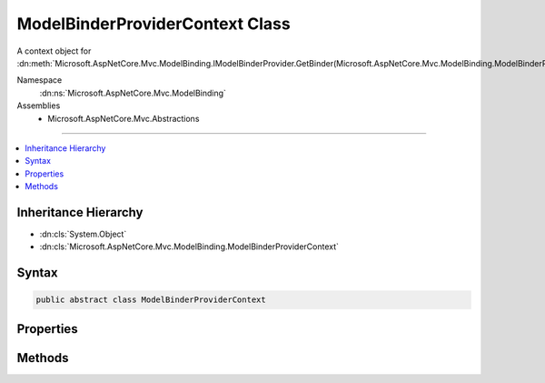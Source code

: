 

ModelBinderProviderContext Class
================================






A context object for :dn:meth:`Microsoft.AspNetCore.Mvc.ModelBinding.IModelBinderProvider.GetBinder(Microsoft.AspNetCore.Mvc.ModelBinding.ModelBinderProviderContext)`\.


Namespace
    :dn:ns:`Microsoft.AspNetCore.Mvc.ModelBinding`
Assemblies
    * Microsoft.AspNetCore.Mvc.Abstractions

----

.. contents::
   :local:



Inheritance Hierarchy
---------------------


* :dn:cls:`System.Object`
* :dn:cls:`Microsoft.AspNetCore.Mvc.ModelBinding.ModelBinderProviderContext`








Syntax
------

.. code-block:: csharp

    public abstract class ModelBinderProviderContext








.. dn:class:: Microsoft.AspNetCore.Mvc.ModelBinding.ModelBinderProviderContext
    :hidden:

.. dn:class:: Microsoft.AspNetCore.Mvc.ModelBinding.ModelBinderProviderContext

Properties
----------

.. dn:class:: Microsoft.AspNetCore.Mvc.ModelBinding.ModelBinderProviderContext
    :noindex:
    :hidden:

    
    .. dn:property:: Microsoft.AspNetCore.Mvc.ModelBinding.ModelBinderProviderContext.BindingInfo
    
        
    
        
        Gets the :dn:prop:`Microsoft.AspNetCore.Mvc.ModelBinding.ModelBinderProviderContext.BindingInfo`\.
    
        
        :rtype: Microsoft.AspNetCore.Mvc.ModelBinding.BindingInfo
    
        
        .. code-block:: csharp
    
            public abstract BindingInfo BindingInfo { get; }
    
    .. dn:property:: Microsoft.AspNetCore.Mvc.ModelBinding.ModelBinderProviderContext.Metadata
    
        
    
        
        Gets the :any:`Microsoft.AspNetCore.Mvc.ModelBinding.ModelMetadata`\.
    
        
        :rtype: Microsoft.AspNetCore.Mvc.ModelBinding.ModelMetadata
    
        
        .. code-block:: csharp
    
            public abstract ModelMetadata Metadata { get; }
    
    .. dn:property:: Microsoft.AspNetCore.Mvc.ModelBinding.ModelBinderProviderContext.MetadataProvider
    
        
    
        
        Gets the :any:`Microsoft.AspNetCore.Mvc.ModelBinding.IModelMetadataProvider`\.
    
        
        :rtype: Microsoft.AspNetCore.Mvc.ModelBinding.IModelMetadataProvider
    
        
        .. code-block:: csharp
    
            public abstract IModelMetadataProvider MetadataProvider { get; }
    

Methods
-------

.. dn:class:: Microsoft.AspNetCore.Mvc.ModelBinding.ModelBinderProviderContext
    :noindex:
    :hidden:

    
    .. dn:method:: Microsoft.AspNetCore.Mvc.ModelBinding.ModelBinderProviderContext.CreateBinder(Microsoft.AspNetCore.Mvc.ModelBinding.ModelMetadata)
    
        
    
        
        Creates an :any:`Microsoft.AspNetCore.Mvc.ModelBinding.IModelBinder` for the given <em>metadata</em>.
    
        
    
        
        :param metadata: The :any:`Microsoft.AspNetCore.Mvc.ModelBinding.ModelMetadata` for the model.
        
        :type metadata: Microsoft.AspNetCore.Mvc.ModelBinding.ModelMetadata
        :rtype: Microsoft.AspNetCore.Mvc.ModelBinding.IModelBinder
        :return: An :any:`Microsoft.AspNetCore.Mvc.ModelBinding.IModelBinder`\.
    
        
        .. code-block:: csharp
    
            public abstract IModelBinder CreateBinder(ModelMetadata metadata)
    


